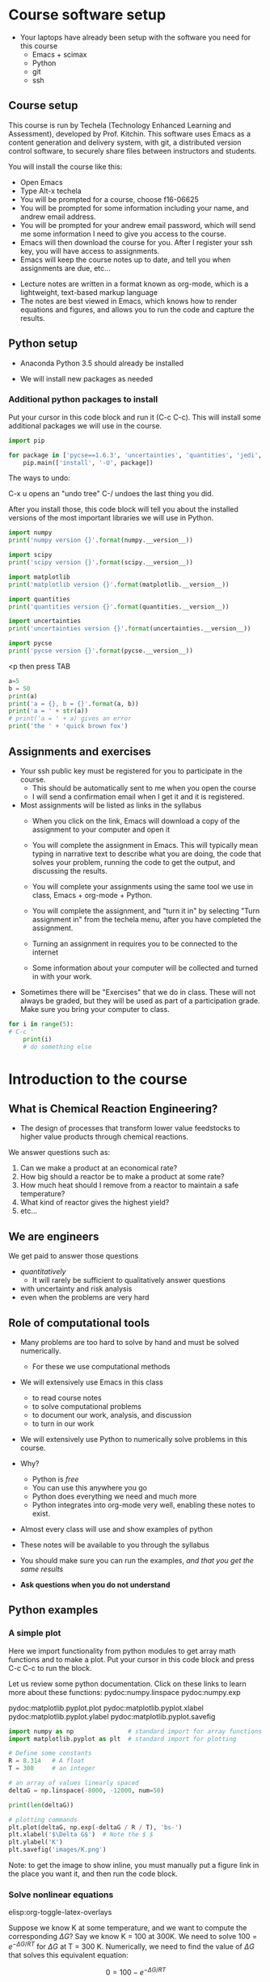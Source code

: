 #+STARTUP: showall

* Course software setup

- Your laptops have already been setup with the software you need for this course
  + Emacs + scimax
  + Python
  + git
  + ssh

** Course setup

This course is run by Techela (Technology Enhanced Learning and Assessment), developed by Prof. Kitchin. This software uses Emacs as a content generation and delivery system, with git, a distributed version control software, to securely share files between instructors and students.

You will install the course like this:

- Open Emacs
- Type Alt-x techela
- You will be prompted for a course, choose f16-06625
- You will be prompted for some information including your name, and andrew email address.
- You will be prompted for your andrew email password, which will send me some information I need to give you access to the course.
- Emacs will then download the course for you. After I register your ssh key, you will have access to assignments.
- Emacs will keep the course notes up to date, and tell you when assignments are due, etc...


- Lecture notes are written in a format known as org-mode, which is a lightweight, text-based markup language
- The notes are best viewed in Emacs, which knows how to render equations and figures, and allows you to run the code and capture the results.


** Python setup

- Anaconda Python 3.5 should already be installed

- We will install new packages as needed

*** Additional python packages to install

Put your cursor in this code block and run it (C-c C-c). This will install some additional packages we will use in the course.

#+BEGIN_SRC python :results output org drawer
import pip

for package in ['pycse==1.6.3', 'uncertainties', 'quantities', 'jedi', 'rope']:
    pip.main(['install', '-U', package])
#+END_SRC

#+RESULTS:
:RESULTS:
Requirement already up-to-date: pycse==1.6.3 in /usr/local/lib/python2.7/dist-packages
Requirement already up-to-date: quantities==0.10.1 in /usr/local/lib/python2.7/dist-packages (from pycse==1.6.3)
Cleaning up...
Requirement already up-to-date: uncertainties in /usr/local/lib/python2.7/dist-packages
Requirement already up-to-date: uncertainties in /usr/local/lib/python2.7/dist-packages
Cleaning up...
Cleaning up...
Downloading/unpacking quantities from https://pypi.python.org/packages/e4/73/23dbd5482d16e6e7bac98e3998c22cbcbecf92dda447bfe1b9ea4ae1509a/quantities-0.11.1.zip#md5=f4c6287bfd2e93322b25a7c1311a0243
Downloading/unpacking quantities from https://pypi.python.org/packages/e4/73/23dbd5482d16e6e7bac98e3998c22cbcbecf92dda447bfe1b9ea4ae1509a/quantities-0.11.1.zip#md5=f4c6287bfd2e93322b25a7c1311a0243
Downloading/unpacking quantities from https://pypi.python.org/packages/e4/73/23dbd5482d16e6e7bac98e3998c22cbcbecf92dda447bfe1b9ea4ae1509a/quantities-0.11.1.zip#md5=f4c6287bfd2e93322b25a7c1311a0243
  Running setup.py (path:/tmp/pip_build_jacob/quantities/setup.py) egg_info for package quantities
  Running setup.py (path:/tmp/pip_build_jacob/quantities/setup.py) egg_info for package quantities
  Running setup.py (path:/tmp/pip_build_jacob/quantities/setup.py) egg_info for package quantities
    
    
    
Installing collected packages: quantities
Installing collected packages: quantities
Installing collected packages: quantities
  Found existing installation: quantities 0.10.1
  Found existing installation: quantities 0.10.1
  Found existing installation: quantities 0.10.1
    Uninstalling quantities:
    Uninstalling quantities:
    Uninstalling quantities:
Cleaning up...
Cleaning up...
Cleaning up...
Exception:
Traceback (most recent call last):
  File "/usr/lib/python2.7/dist-packages/pip/basecommand.py", line 122, in main
    status = self.run(options, args)
  File "/usr/lib/python2.7/dist-packages/pip/commands/install.py", line 283, in run
    requirement_set.install(install_options, global_options, root=options.root_path)
  File "/usr/lib/python2.7/dist-packages/pip/req.py", line 1432, in install
    requirement.uninstall(auto_confirm=True)
  File "/usr/lib/python2.7/dist-packages/pip/req.py", line 599, in uninstall
    paths_to_remove.remove(auto_confirm)
  File "/usr/lib/python2.7/dist-packages/pip/req.py", line 1845, in remove
    renames(path, new_path)
  File "/usr/lib/python2.7/dist-packages/pip/util.py", line 296, in renames
    shutil.move(old, new)
  File "/usr/lib/python2.7/shutil.py", line 300, in move
    rmtree(src)
  File "/usr/lib/python2.7/shutil.py", line 252, in rmtree
    onerror(os.remove, fullname, sys.exc_info())
  File "/usr/lib/python2.7/shutil.py", line 250, in rmtree
    os.remove(fullname)
OSError: [Errno 13] Permission denied: '/usr/local/lib/python2.7/dist-packages/quantities-0.10.1.egg-info/SOURCES.txt'

Exception:
Traceback (most recent call last):
  File "/usr/lib/python2.7/dist-packages/pip/basecommand.py", line 122, in main
    status = self.run(options, args)
  File "/usr/lib/python2.7/dist-packages/pip/commands/install.py", line 283, in run
    requirement_set.install(install_options, global_options, root=options.root_path)
  File "/usr/lib/python2.7/dist-packages/pip/req.py", line 1432, in install
    requirement.uninstall(auto_confirm=True)
  File "/usr/lib/python2.7/dist-packages/pip/req.py", line 599, in uninstall
    paths_to_remove.remove(auto_confirm)
  File "/usr/lib/python2.7/dist-packages/pip/req.py", line 1845, in remove
    renames(path, new_path)
  File "/usr/lib/python2.7/dist-packages/pip/util.py", line 296, in renames
    shutil.move(old, new)
  File "/usr/lib/python2.7/shutil.py", line 300, in move
    rmtree(src)
  File "/usr/lib/python2.7/shutil.py", line 252, in rmtree
    onerror(os.remove, fullname, sys.exc_info())
  File "/usr/lib/python2.7/shutil.py", line 250, in rmtree
    os.remove(fullname)
OSError: [Errno 13] Permission denied: '/usr/local/lib/python2.7/dist-packages/quantities-0.10.1.egg-info/SOURCES.txt'

Exception:
Traceback (most recent call last):
  File "/usr/lib/python2.7/dist-packages/pip/basecommand.py", line 122, in main
    status = self.run(options, args)
  File "/usr/lib/python2.7/dist-packages/pip/commands/install.py", line 283, in run
    requirement_set.install(install_options, global_options, root=options.root_path)
  File "/usr/lib/python2.7/dist-packages/pip/req.py", line 1432, in install
    requirement.uninstall(auto_confirm=True)
  File "/usr/lib/python2.7/dist-packages/pip/req.py", line 599, in uninstall
    paths_to_remove.remove(auto_confirm)
  File "/usr/lib/python2.7/dist-packages/pip/req.py", line 1845, in remove
    renames(path, new_path)
  File "/usr/lib/python2.7/dist-packages/pip/util.py", line 296, in renames
    shutil.move(old, new)
  File "/usr/lib/python2.7/shutil.py", line 300, in move
    rmtree(src)
  File "/usr/lib/python2.7/shutil.py", line 252, in rmtree
    onerror(os.remove, fullname, sys.exc_info())
  File "/usr/lib/python2.7/shutil.py", line 250, in rmtree
    os.remove(fullname)
OSError: [Errno 13] Permission denied: '/usr/local/lib/python2.7/dist-packages/quantities-0.10.1.egg-info/SOURCES.txt'

Storing debug log for failure in /home/jacob/.pip/pip.log
Storing debug log for failure in /home/jacob/.pip/pip.log
Storing debug log for failure in /home/jacob/.pip/pip.log
Requirement already up-to-date: jedi in /usr/local/lib/python2.7/dist-packages
Requirement already up-to-date: jedi in /usr/local/lib/python2.7/dist-packages
Requirement already up-to-date: jedi in /usr/local/lib/python2.7/dist-packages
Requirement already up-to-date: jedi in /usr/local/lib/python2.7/dist-packages
Cleaning up...
Cleaning up...
Cleaning up...
Cleaning up...
Requirement already up-to-date: rope in /usr/local/lib/python2.7/dist-packages
Requirement already up-to-date: rope in /usr/local/lib/python2.7/dist-packages
Requirement already up-to-date: rope in /usr/local/lib/python2.7/dist-packages
Requirement already up-to-date: rope in /usr/local/lib/python2.7/dist-packages
Requirement already up-to-date: rope in /usr/local/lib/python2.7/dist-packages
Cleaning up...
Cleaning up...
Cleaning up...
Cleaning up...
Cleaning up...
:END:

The ways to undo:

C-x u  opens an "undo tree"
C-/  undoes the last thing you did.

After you install those, this code block will tell you about the installed versions of the most important libraries we will use in Python.

#+BEGIN_SRC python
import numpy
print('numpy version {}'.format(numpy.__version__))

import scipy
print('scipy version {}'.format(scipy.__version__))

import matplotlib
print('matplotlib version {}'.format(matplotlib.__version__))

import quantities
print('quantities version {}'.format(quantities.__version__))

import uncertainties
print('uncertainties version {}'.format(uncertainties.__version__))

import pycse
print('pycse version {}'.format(pycse.__version__))
#+END_SRC

#+RESULTS:
: numpy version 1.10.4
: scipy version 0.17.0
: matplotlib version 1.5.1
: quantities version 0.10.1
: uncertainties version 3.0.1
: pycse version 1.6.3


<p  then press TAB


#+BEGIN_SRC python :results output org drawer
a=5
b = 50
print(a)
print('a = {}, b = {}'.format(a, b))
print('a = ' + str(a))
# print('a = ' + a) gives an error
print('the ' + 'quick brown fox')
#+END_SRC

#+RESULTS:
:RESULTS:
5
a = 5, b = 50
a = 5
the quick brown fox
:END:

** Assignments and exercises
   :PROPERTIES:
   :ID:       597954a3-958b-4e4d-bbcd-ac2c33a527dd
   :END:

- Your ssh public key must be registered for you to participate in the course.
  - This should be automatically sent to me when you open the course
  - I will send a confirmation email when I get it and it is registered.

- Most assignments will be listed as links in the syllabus
  + When you click on the link, Emacs will download a copy of the assignment to your computer and open it

  + You will complete the assignment in Emacs. This will typically mean typing in narrative text to describe what you are doing, the code that solves your problem, running the code to get the output, and discussing the results.

  + You will complete your assignments using the same tool we use in class, Emacs + org-mode + Python.

  + You will complete the assignment, and "turn it in" by selecting "Turn assignment in" from the techela menu, after you have completed the assignment.

  + Turning an assignment in requires you to be connected to the internet

  + Some information about your computer will be collected and turned in with your work.

- Sometimes there will be "Exercises" that we do in class. These will not always be graded, but they will be used as part of a participation grade. Make sure you bring your computer to class.

#+BEGIN_SRC python :results output org drawer
for i in range(5):
# C-c '
    print(i)
    # do something else
#+END_SRC

#+RESULTS:
:RESULTS:
0
1
2
3
4
:END:

* Introduction to the course

** What is Chemical Reaction Engineering?

- The design of processes that transform lower value feedstocks to higher value products through chemical reactions.

We answer questions such as:
1) Can we make a product at an economical rate?
2) How big should a reactor be to make a product at some rate?
3) How much heat should I remove from a reactor to maintain a safe temperature?
4) What kind of reactor gives the highest yield?
5) etc...

** We are engineers

We get paid to answer those questions
- /quantitatively/
  - It will rarely be sufficient to qualitatively answer questions
- with uncertainty and risk analysis
- even when the problems are very hard

** Role of computational tools

- Many problems are too hard to solve by hand and must be solved numerically.
  - For these we use computational methods

- We will extensively use Emacs in this class
 + to read course notes
 + to solve computational problems
 + to document our work, analysis, and discussion
 + to turn in our work

- We will extensively use Python to numerically solve problems in this course.

- Why?
  + Python is /free/
  + You can use this anywhere you go
  + Python does everything we need and much more
  + Python integrates into org-mode very well, enabling these notes to exist.

- Almost every class will use and show examples of python
- These notes will be available to you through the syllabus
- You should make sure you can run the examples, /and that you get the same results/
- *Ask questions when you do not understand*

** Python examples

*** A simple plot

Here we import functionality from python modules to get array math functions and to make a plot.
Put your cursor in this code block and press C-c C-c to run the block.

Let us review some python documentation. Click on these links to learn more about these functions:
pydoc:numpy.linspace
pydoc:numpy.exp

pydoc:matplotlib.pyplot.plot
pydoc:matplotlib.pyplot.xlabel
pydoc:matplotlib.pyplot.ylabel
pydoc:matplotlib.pyplot.savefig

#+BEGIN_SRC python
import numpy as np               # standard import for array functions
import matplotlib.pyplot as plt  # standard import for plotting

# Define some constants
R = 8.314   # A float
T = 300     # an integer

# an array of values linearly spaced
deltaG = np.linspace(-8000, -12000, num=50)

print(len(deltaG))

# plotting commands
plt.plot(deltaG, np.exp(-deltaG / R / T), 'bs-')
plt.xlabel('$\Delta G$')  # Note the $ $
plt.ylabel('K')
plt.savefig('images/K.png')
#+END_SRC

#+RESULTS:
: 50

[[./images/K.png]]


Note: to get the image to show inline, you must manually put a figure link in the place you want it, and then run the code block.

*** Solve nonlinear equations
elisp:org-toggle-latex-overlays

Suppose we know K at some temperature, and we want to compute the corresponding $\Delta G$? Say we know K = 100 at 300K.  We need to solve $100 = e^{-\Delta G/RT}$ for $\Delta G$ at T = 300 K. Numerically,  we need to find the value of $\Delta G$ that solves this equivalent equation:

\[0 = 100 - e^{-\Delta G/RT}\]

We have to provide a guess for the solution because this is a nonlinear function we are solving. We could solve this problem analytically, but we are not going to. Instead, we will use the analytical solution to show our numerical solution is correct.

pydoc:scipy.optimize.fsolve

Put your cursor in this code block and press Ctrl-c Ctrl-c (C-c C-c) to run the block.

#+BEGIN_SRC python
import numpy as np                  # array based math functions
from scipy.optimize import fsolve   # nonlinear algebra solver

R = 8.314  # J/mol/K
T = 300    # K

# define a function that equals zero at the solution
def objective(deltaG):
    return 100 - np.exp(-deltaG / R / T)

guess = -11000   # guess based on the graph we saw before
ans, = fsolve(objective, guess)  # the , is an unpacking operator

print(ans)
print(type(ans))
print(-np.log(100) * R * T)  # analytical solution
#+END_SRC

#+RESULTS:
: -11486.2154779
: <class 'numpy.float64'>
: -11486.2154779


You can see the two solutions are equivalent. Checkout pydoc:numpy.log


*** Solving another nonlinear algebra problem
elisp:org-toggle-latex-overlays

Given \(C_A = C_{A0} e^{-k t}\) with $C_{A0} =1$ mol/L, and $k=0.23$ 1/s, how long will it take before $C_A$ = 0.2 M? We want to know at what time is this equation true: \(0.2 - C_{A0} e^{-k t} = 0\). We define two functions here, one for $C_A$, and one for the objective function ($f(x)=0$). That is so we can evaluate $C_A(t_{soln})$ conveniently later.

#+BEGIN_SRC python
import numpy as np
from scipy.optimize import fsolve

CA0 = 1.0 # mol / l
k = 0.23  # 1/s

def Ca(t):
    return CA0 * np.exp(-k * t)

def f(t):
    z = 0.2 - Ca(t)
    return z

ans, d, flag, msg = fsolve(f, 2.0, full_output=1)
print(ans)

print('Ca = {1} at t = {0:1.2f} s ({1})'.format(ans[0], Ca(ans)))
#+END_SRC

#+RESULTS:
: [ 6.99755614]
: Ca = [ 0.2] at t = 7.00 s ([ 0.2])


You should practice with these examples. Review these links:

pydoc:scipy.optimize.fsolve

pydoc:numpy.exp  pydoc:numpy.log

* Getting help

- I am expecting you will need help. Emacs and Python are probably new for you.

You may find these resources helpful:
- Class
  + Come to class everyday.
  + Watch me use Emacs and Python
  + Ask questions about things you do not understand

- Learning python
  + http://learnpythonthehardway.org/book/
  + http://interactivepython.org/courselib/static/thinkcspy/index.html

- Python documentation
  + Builtin modules - http://docs.python.org/3/library/index.html

- Python and scientific computing
  + http://kitchingroup.cheme.cmu.edu/pycse/ (there is also a pdf version)
  + Numerical python - http://docs.scipy.org/doc/numpy/reference/
  + Scientific python - http://docs.scipy.org/doc/scipy/reference/


- Writing equations in LaTeX: http://www.codecogs.com/latex/eqneditor.php

I occasionally blog about Python at http://kitchingroup.cheme.cmu.edu
Follow me on Twitter to be notified of these posts: @johnkitchin

* Final points


1. You can only use techela from your computer.
2. Do not delete ~/techela or the emacs shortcut on your desktop
3. Avoid installing a new Python

#+BEGIN_SRC python :results output org drawer
def f(a, b):
    return 2*a, 3*b

g = f(1, 2)
print(g)

a, b = f(1, 2)
print(a)
print(b)

h, j, k = [3, 4, 5]
print(h)
#+END_SRC

#+RESULTS:
:RESULTS:
(2, 6)
2
6
3
:END:

#+BEGIN_SRC python :results output org drawer
print(1 / 3.0)
#+END_SRC

#+RESULTS:
:RESULTS:
0.3333333333333333
:END:

C-g to quit what is happening. or Esc Esc Esc
